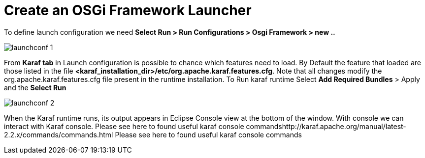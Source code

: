 = Create an OSGi Framework Launcher

To define launch configuration we need *Select Run > Run Configurations > Osgi Framework > new ..*

image::/images/launchconf_1.png[]

From *Karaf tab* in Launch configuration is possible to chance which features need to load. 
By Default the feature that loaded are those listed in the file *<karaf_installation_dir>/etc/org.apache.karaf.features.cfg*. 
Note that all changes modify the org.apache.karaf.features.cfg file present in the runtime installation. To Run karaf runtime Select *Add Required Bundles* > Apply and the *Select Run*

image::/images/launchconf_2.png[]

When the Karaf runtime runs, its output appears in Eclipse Console view at the bottom of the window. 
With console we can interact with Karaf console.  Please see here to found useful karaf console commandshttp://karaf.apache.org/manual/latest-2.2.x/commands/commands.html Please see here to found useful karaf console commands











